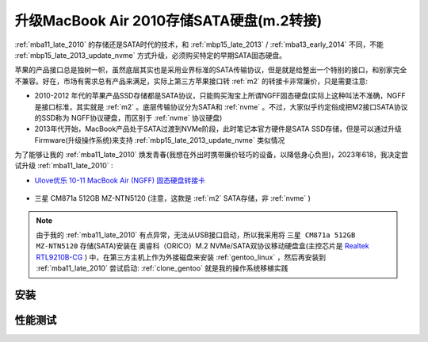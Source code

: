 .. _mba11_late_2010_update_sata:

=============================================
升级MacBook Air 2010存储SATA硬盘(m.2转接)
=============================================

:ref:`mba11_late_2010` 的存储还是SATA时代的技术，和 :ref:`mbp15_late_2013` / :ref:`mba13_early_2014` 不同，不能 :ref:`mbp15_late_2013_update_nvme` 方式升级，必须购买特定的早期SATA固态硬盘。

苹果的产品接口总是独树一帜，虽然底层其实也是采用业界标准的SATA传输协议，但是就是给整出一个特别的接口，和别家完全不兼容。好在，市场有需求总有产品来满足，实际上第三方苹果接口转 :ref:`m2` 的转接卡非常廉价，只是需要注意:

- 2010-2012 年代的苹果产品SSD存储都是SATA协议，只能购买淘宝上所谓NGFF固态硬盘(实际上这种叫法不准确，NGFF是接口标准，其实就是 :ref:`m2` 。底层传输协议分为SATA和 :ref:`nvme` 。不过，大家似乎约定俗成把M2接口SATA协议的SSD称为 NGFF协议硬盘，而区别于 :ref:`nvme` 协议硬盘)
- 2013年代开始，MacBook产品处于SATA过渡到NVMe阶段，此时笔记本官方硬件是SATA SSD存储，但是可以通过升级Firmware(升级操作系统)来支持 :ref:`mbp15_late_2013_update_nvme` 类似情况

为了能够让我的 :ref:`mba11_late_2010` 焕发青春(我想在外出时携带廉价轻巧的设备，以降低身心负担)，2023年618，我决定尝试升级 :ref:`mba11_late_2010` :

- `Ulove优乐 10-11 MacBook Air (NGFF) 固态硬盘转接卡 <https://detail.tmall.com/item.htm?_u=i1k88vu69b8>`_

.. figure:: ../../_static/apple/macos/macbook_air_ssd_connector.png
   :scale: 60

.. figure:: ../../_static/apple/macos/macbook_m2_connector.jpg
   :scale: 60

- 三星 CM871a 512GB MZ-NTN5120 (注意，这款是 :ref:`m2` SATA存储，非 :ref:`nvme` )

.. figure:: ../../_static/apple/macos/samsung_cm871a_m2.jpg
   :scale: 40

.. note::

   由于我的 :ref:`mba11_late_2010` 有点异常，无法从USB接口启动，所以我采用将 ``三星 CM871a 512GB MZ-NTN5120`` 存储(SATA)安装在 奥睿科（ORICO）M.2 NVMe/SATA双协议移动硬盘盒(主控芯片是 `Realtek RTL9210B-CG <https://www.realtek.com/en/products/connected-media-ics/item/rtl9210b-cg>`_ ) 中，在第三方主机上作为外接磁盘来安装 :ref:`gentoo_linux` ，然后再安装到 :ref:`mba11_late_2010` 尝试启动: :ref:`clone_gentoo` 就是我的操作系统移植实践

安装
=======

性能测试
===========

